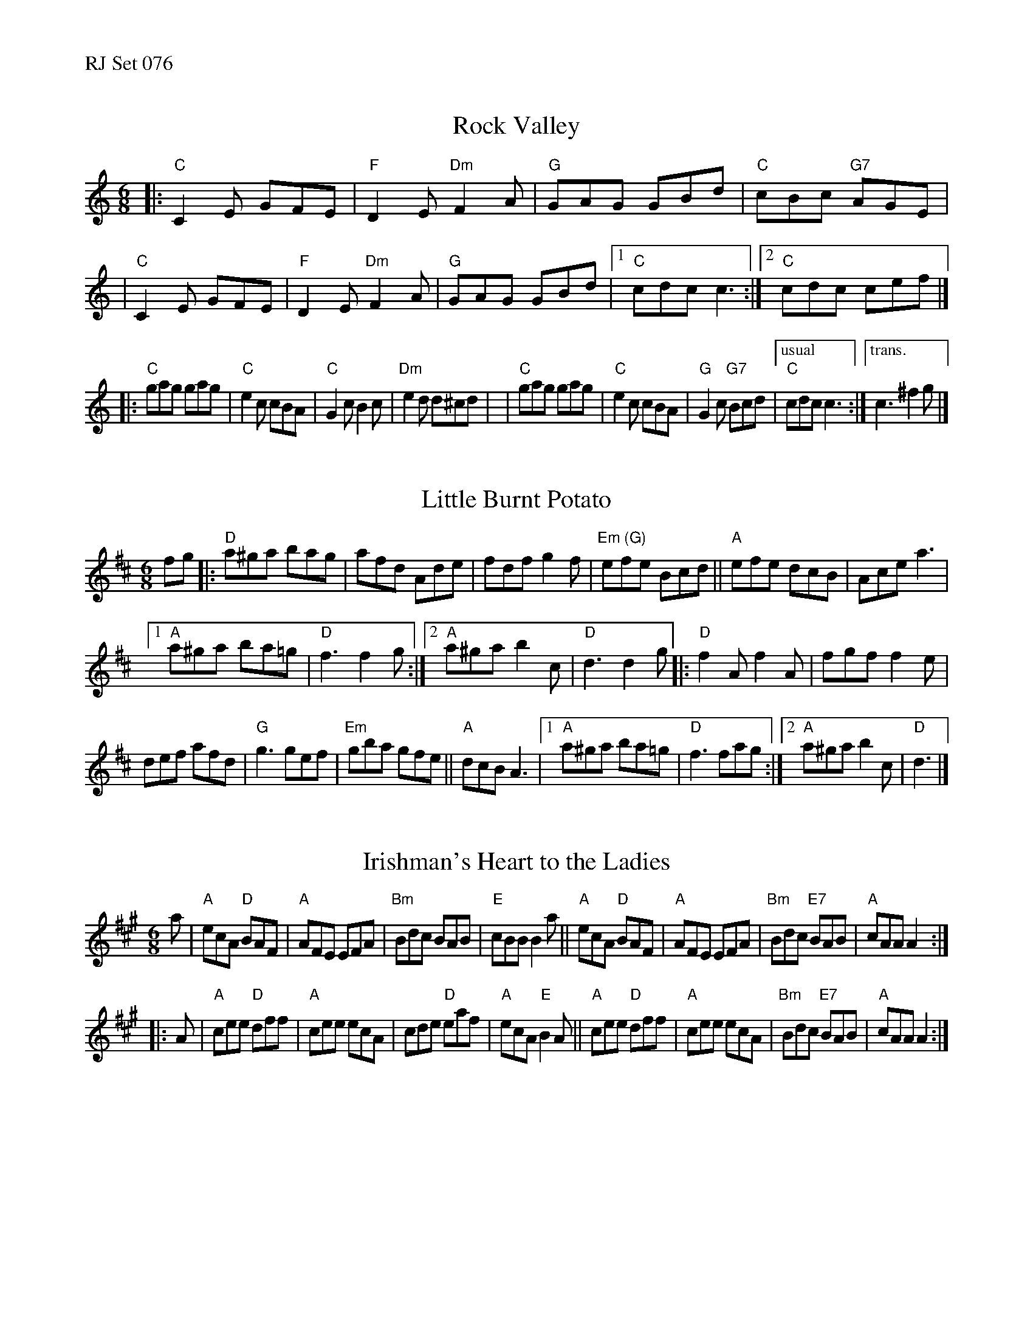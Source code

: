 %%text RJ Set 076


X: 1
T: Rock Valley
M: 6/8
K: Am
|: "C"C2E GFE | "F"D2E"Dm"F2A | "G"GAG GBd | "C"cBc "G7"AGE |\
|  "C"C2E GFE | "F"D2E"Dm"F2A | "G"GAG GBd |1 "C"cdc c3 :|2 "C"cdc cef |]
|: "C"gag gag | "C"e2c cBA | "C"G2c B2c | "Dm"e2d d^cd |\
|  "C"gag gag | "C"e2c cBA | "G"G2c "G7"Bcd |["usual" "C"cdc c3 :|["trans." c3^f2g |]


X: 2
T: Little Burnt Potato
R: jig
Z: Transcribed to abc by Mary Lou Knack
M: 6/8
K: D
fg |:\
"D"a^ga bag | afd Ade | fdf g2f | "Em (G)"efe Bcd ||\
"A"efe dcB | Ace a3 |
[1 "A"a^ga ba=g | "D"f3 f2g :|\
[2 "A"a^ga b2c | "D"d3 d2g |:\
"D"f2A f2A | fgf f2e |
def afd | "G"g3 gef | "Em"gba gfe || "A"dcB A3 |\
[1 "A"a^ga ba=g | "D"f3 fag :|[2 "A"a^ga b2c | "D"d3 |]


X: 3
T: Irishman's Heart to the Ladies
M: 6/8
R: jig
K: A
a |\
"A"ecA "D"BAF | "A"AFE EFA | "Bm"Bdc BAB | "E"cBB B2a ||\
"A"ecA "D"BAF | "A"AFE EFA | "Bm"Bdc "E7"BAB | "A"cAA A2 :|
|: A |\
"A"cee "D"dff | "A"cee ecA | cde "D"eaf | "A"ecA "E"B2A ||\
"A"cee "D"dff | "A"cee ecA | "Bm"Bdc "E7"BAB | "A"cAA A2 :|
% text Roaring Jelly  J-17
% text 05/27/09

